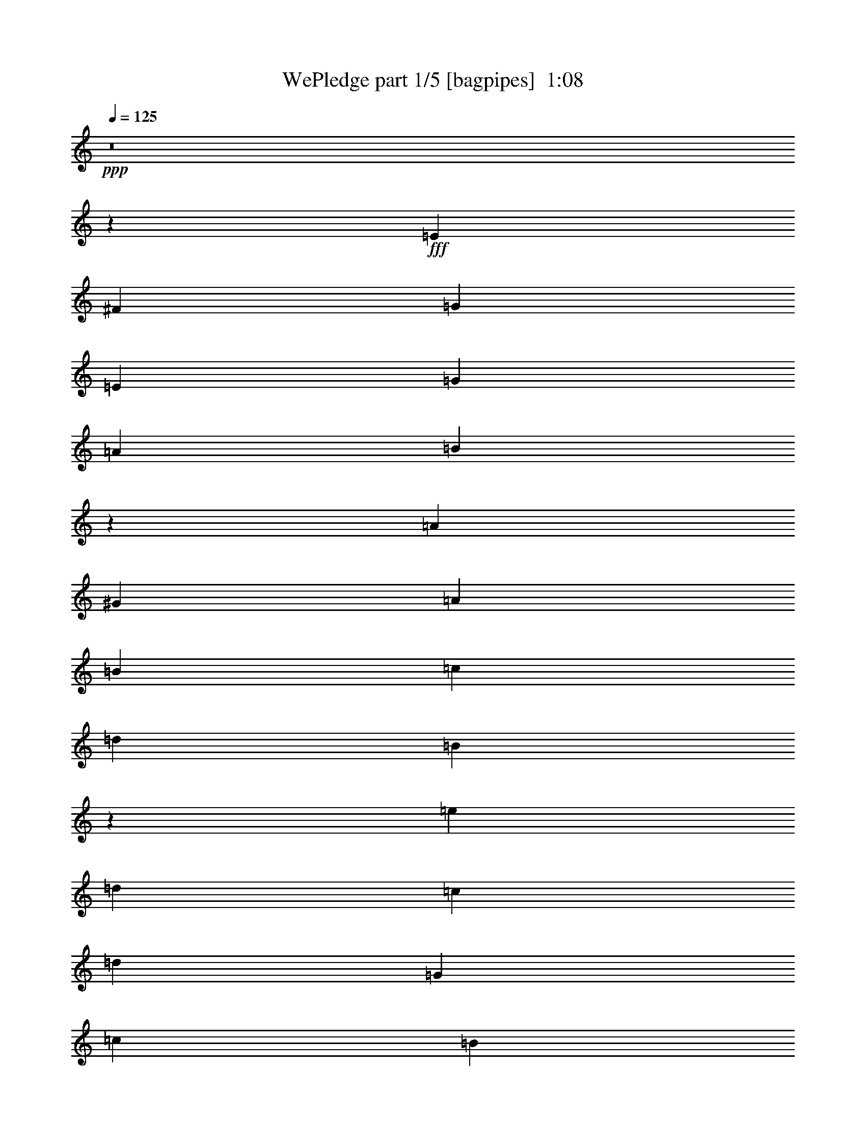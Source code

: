% Produced with Bruzo's Transcoding Environment
% Transcribed by  Bruzo

X:1
T:  WePledge part 1/5 [bagpipes]  1:08
Z: Transcribed with BruTE 64
L: 1/4
Q: 125
K: C
+ppp+
z8
z8893/10160
+fff+
[=E6681/6350]
[^F2593/2540]
[=G53447/50800]
[=E6681/6350]
[=G2593/2540]
[=A27517/50800]
[=B1316/635]
z12979/25400
[=A79377/50800]
[^G13759/25400]
[=A2593/2540]
[=B27517/50800]
[=c2593/5080]
[=d26327/12700]
[=B78807/50800]
z3511/6350
[=e2593/2540]
[=d27517/50800]
[=c2593/5080]
[=d6681/6350]
[=G2593/2540]
[=c53447/50800]
[=B2593/5080]
[=A10737/5080]
z5091/10160
[=B6681/6350]
[=A2593/5080]
[=G2593/5080]
[^F53447/50800]
[=B6681/6350]
[=E159217/50800]
z25699/25400
[=G79377/50800]
[=G13759/25400]
[=D2593/2540]
[=D53447/50800]
[=E6681/6350]
[=G2593/2540]
[=E78767/50800]
z1758/3175
[=A79377/50800]
[^G2593/5080]
[=A6681/6350]
[=B2593/5080]
[=c2593/5080]
[=d21379/10160]
[=B19953/12700]
z5099/10160
[=e6681/6350]
[=d2593/5080]
[=c2593/5080]
[=d53447/50800]
[=G6681/6350]
[=c2593/2540]
[=B27517/50800]
[=A263/127]
z13019/25400
[=B53447/50800]
[=A2593/5080]
[=G13759/25400]
[^F2593/2540]
[=B53447/50800]
[=E2693/2540]
z158343/50800
[=E2593/2540]
[^F53447/50800]
[=G6681/6350]
[=E2593/2540]
[=G53447/50800]
[=A2593/5080]
[=B10729/5080]
z5107/10160
[=A39689/25400]
[^G2593/5080]
[=A53447/50800]
[=B2593/5080]
[=c13759/25400]
[=d105307/50800]
[=B7923/5080]
z13039/25400
[=e53447/50800]
[=d2593/5080]
[=c13759/25400]
[=d2593/2540]
[=G53447/50800]
[=c6681/6350]
[=B2593/5080]
[=A104617/50800]
z1763/3175
[=B2593/2540]
[=A27517/50800]
[=G2593/5080]
[^F6681/6350]
[=B2593/2540]
[=E39513/12700]
z1083/1016
[=G39689/25400]
[=G2593/5080]
[=D53447/50800]
[=D6681/6350]
[=E2593/2540]
[=G53447/50800]
[=E7919/5080]
z13059/25400
[=A79377/50800]
[^G13759/25400]
[=A2593/2540]
[=B27517/50800]
[=c2593/5080]
[=d26327/12700]
[=B78647/50800]
z3531/6350
[=e2593/2540]
[=d27517/50800]
[=c2593/5080]
[=d6681/6350]
[=G2593/2540]
[=c53447/50800]
[=B2593/5080]
[=A10721/5080]
z5123/10160
[=B6681/6350]
[=A2593/5080]
[=G2593/5080]
[^F53447/50800]
[=B6681/6350]
[=E159057/50800]
z27/4

X:2
T:  WePledge part 2/5 [horn]  1:08
Z: Transcribed with BruTE 64
L: 1/4
Q: 125
K: C
+ppp+
z8
z8893/10160
+ff+
[=E6681/6350]
+mp+
[=B,2593/2540]
[=E53447/50800]
[=B,6681/6350]
[=E2593/2540]
[^F27517/50800]
[=G1316/635]
z12979/25400
[=E79377/50800]
[=E13759/25400]
[^F2593/2540]
[=D53447/50800]
[=G26327/12700]
[=G53447/50800]
[=A2593/5080]
[=B13759/25400]
[=c2593/2540]
[=B27517/50800]
[=A2593/5080]
[=G6681/6350]
[=D2593/2540]
[=E53447/50800]
[=E2593/5080]
[=E10737/5080]
z5091/10160
[^F6681/6350]
[^D2593/5080]
[=E2593/5080]
[^F53447/50800]
[^D6681/6350]
[=E31751/10160]
[=D2593/2540]
[=D79377/50800]
[=D13759/25400]
[=B,2593/2540]
[=B,53447/50800]
[=B,6681/6350]
[=E2593/2540]
[=B,78767/50800]
z1758/3175
[=C79377/50800]
[=C2593/5080]
[=D6681/6350]
[^F2593/2540]
[=G53447/50800]
[=D6681/6350]
[=G2593/2540]
[=A27517/50800]
[=B2593/5080]
[=c6681/6350]
[=B2593/5080]
[=A2593/5080]
[=G53447/50800]
[=D6681/6350]
[=E2593/2540]
[=E27517/50800]
[=E263/127]
z13019/25400
[^F53447/50800]
[^D2593/5080]
[=E13759/25400]
[^F2593/2540]
[^D53447/50800]
[=E2693/2540]
z158343/50800
[=E2593/2540]
[=B,53447/50800]
[=E6681/6350]
[=B,2593/2540]
[=E53447/50800]
[^F2593/5080]
[=G10729/5080]
z5107/10160
[=E39689/25400]
[=E2593/5080]
[^F53447/50800]
[=D6681/6350]
[=G105307/50800]
[=G6681/6350]
[=A2593/5080]
[=B2593/5080]
[=c53447/50800]
[=B2593/5080]
[=A13759/25400]
[=G2593/2540]
[=D53447/50800]
[=E6681/6350]
[=E2593/5080]
[=E104617/50800]
z1763/3175
[^F2593/2540]
[^D27517/50800]
[=E2593/5080]
[^F6681/6350]
[^D2593/2540]
[=E31751/10160]
[=D53447/50800]
[=D39689/25400]
[=D2593/5080]
[=B,53447/50800]
[=B,6681/6350]
[=B,2593/2540]
[=E53447/50800]
[=B,7919/5080]
z13059/25400
[=C79377/50800]
[=C13759/25400]
[=D2593/2540]
[^F53447/50800]
[=G6681/6350]
[=D2593/2540]
[=G53447/50800]
[=A2593/5080]
[=B13759/25400]
[=c2593/2540]
[=B27517/50800]
[=A2593/5080]
[=G6681/6350]
[=D2593/2540]
[=E53447/50800]
[=E2593/5080]
[=E10721/5080]
z5123/10160
[^F6681/6350]
[^D2593/5080]
[=E2593/5080]
[^F53447/50800]
[^D6681/6350]
[=E159057/50800]
z27/4

X:3
T:  WePledge part 3/5 [clarinet]  1:08
Z: Transcribed with BruTE 64
L: 1/4
Q: 125
K: C
+ppp+
z26989/25400
+mf+
[=G25397/50800=B25397/50800]
z561/1016
[=G1037/2032=B1037/2032]
z5187/10160
[=G701/1270=B701/1270]
z1588/3175
[=G1587/3175=B1587/3175]
z5611/10160
[=G2593/2540=B2593/2540]
[=G5607/10160=B5607/10160]
z25413/50800
[=G25387/50800=B25387/50800]
z1403/2540
[=G5183/10160=B5183/10160]
z5189/10160
[=G2803/5080=B2803/5080]
z12709/25400
[=G12691/25400=B12691/25400]
z5613/10160
[=G2591/5080=B2591/5080]
z519/1016
[=G1121/2032=B1121/2032]
z25423/50800
[=G25377/50800=B25377/50800]
z2807/5080
[=G5181/10160=B5181/10160]
z5191/10160
[=G6681/6350=B6681/6350]
[=G6343/12700=B6343/12700]
z1123/2032
[=E2593/2540=c2593/2540]
[=E5603/10160=c5603/10160]
z25433/50800
[^F25367/50800=c25367/50800]
z351/635
[^F5179/10160=c5179/10160]
z5193/10160
[=G6681/6350=B6681/6350]
[=G12681/25400=B12681/25400]
z5617/10160
[=G2589/5080=d2589/5080]
z2597/5080
[=G5601/10160=d5601/10160]
z25443/50800
[=G25357/50800=c25357/50800]
z2809/5080
[=G5177/10160=c5177/10160]
z1039/2032
[=G70/127=B70/127]
z3181/6350
[=G3169/6350=B3169/6350]
z5619/10160
[=A647/1270=c647/1270]
z1299/2540
[=A5599/10160=c5599/10160]
z25453/50800
[=A25347/50800=c25347/50800]
z281/508
[=A1035/2032=c1035/2032]
z5197/10160
[^F6681/6350=B6681/6350]
[^F12671/25400=B12671/25400]
z5621/10160
[^D2587/5080=A2587/5080]
z2599/5080
[^D5597/10160=A5597/10160]
z25463/50800
[=G53447/50800=B53447/50800]
[=G2593/5080=B2593/5080]
[=G5067/10160=B5067/10160]
z28113/50800
[^F25631/25400=c25631/25400]
z5623/10160
[=G2593/2540=B2593/2540]
[=G1119/2032=B1119/2032]
z25473/50800
[=G25327/50800=B25327/50800]
z703/1270
[=G5171/10160=B5171/10160]
z5201/10160
[=G2797/5080=B2797/5080]
z12739/25400
[=G12661/25400=B12661/25400]
z1125/2032
[=G2593/2540=B2593/2540]
[=G5593/10160=B5593/10160]
z25483/50800
[=E53447/50800=c53447/50800]
[=E5169/10160=c5169/10160]
z5203/10160
[^F699/1270=c699/1270]
z1593/3175
[^F1582/3175=c1582/3175]
z5627/10160
[=G2593/2540=B2593/2540]
[=G5591/10160=B5591/10160]
z25493/50800
[=G25307/50800=d25307/50800]
z1407/2540
[=G5167/10160=d5167/10160]
z1041/2032
[=G559/1016=c559/1016]
z12749/25400
[=G12651/25400=c12651/25400]
z5629/10160
[=G2583/5080=B2583/5080]
z2603/5080
[=G5589/10160=B5589/10160]
z25503/50800
[=A25297/50800=c25297/50800]
z563/1016
[=A1033/2032=c1033/2032]
z41/80
[=A11/20=c11/20]
z6377/12700
[=A6323/12700=c6323/12700]
z5631/10160
[^F2593/2540=B2593/2540]
[^F5587/10160=B5587/10160]
z25513/50800
[^D25287/50800=A25287/50800]
z352/635
[^D2593/5080=A2593/5080]
[=G5057/10160=B5057/10160]
z28163/50800
[=E2593/2540=c2593/2540]
[^D27517/50800=B27517/50800]
[=A2593/5080]
[=G2593/5080]
[^F1117/2032]
z25523/50800
[=G25277/50800=B25277/50800]
z2817/5080
[=G5161/10160=B5161/10160]
z5211/10160
[=G349/635=B349/635]
z3191/6350
[=G3159/6350=B3159/6350]
z1127/2032
[=G129/254=B129/254]
z1303/2540
[=G5583/10160=B5583/10160]
z25533/50800
[=G53447/50800=B53447/50800]
[=G5159/10160=B5159/10160]
z5213/10160
[=E6681/6350=c6681/6350]
[=E12631/25400=c12631/25400]
z5637/10160
[^F2579/5080=c2579/5080]
z2607/5080
[^F5581/10160=c5581/10160]
z25543/50800
[=G53447/50800=B53447/50800]
[=G5157/10160=B5157/10160]
z1043/2032
[=G279/508=d279/508]
z6387/12700
[=G6313/12700=d6313/12700]
z5639/10160
[=G1289/2540=c1289/2540]
z326/635
[=G5579/10160=c5579/10160]
z25553/50800
[=G25247/50800=B25247/50800]
z141/254
[=G1031/2032=B1031/2032]
z5217/10160
[=A2789/5080=c2789/5080]
z12779/25400
[=A12621/25400=c12621/25400]
z5641/10160
[=A2577/5080=c2577/5080]
z2609/5080
[=A5577/10160=c5577/10160]
z25563/50800
[^F53447/50800=B53447/50800]
[^F5153/10160=B5153/10160]
z5219/10160
[^D697/1270=A697/1270]
z1598/3175
[^D1577/3175=A1577/3175]
z5643/10160
[=G2593/2540=B2593/2540]
[=G13759/25400=B13759/25400]
[=G25757/50800=B25757/50800]
z26103/50800
[^F6659/6350=c6659/6350]
z5221/10160
[=G6681/6350=B6681/6350]
[=G12611/25400=B12611/25400]
z1129/2032
[=G515/1016=B515/1016]
z2611/5080
[=G5573/10160=B5573/10160]
z25583/50800
[=G25217/50800=B25217/50800]
z2823/5080
[=G5149/10160=B5149/10160]
z5223/10160
[=G6681/6350=B6681/6350]
[=G6303/12700=B6303/12700]
z5647/10160
[=E2593/2540=c2593/2540]
[=E5571/10160=c5571/10160]
z25593/50800
[^F25207/50800=c25207/50800]
z353/635
[^F5147/10160=c5147/10160]
z1045/2032
[=G6681/6350=B6681/6350]
[=G12601/25400=B12601/25400]
z5649/10160
[=G2573/5080=d2573/5080]
z2613/5080
[=G5569/10160=d5569/10160]
z25603/50800
[=G25197/50800=c25197/50800]
z565/1016
[=G1029/2032=c1029/2032]
z5227/10160
[=G348/635=B348/635]
z3201/6350
[=G3149/6350=B3149/6350]
z5651/10160
[=A643/1270=c643/1270]
z1307/2540
[=A5567/10160=c5567/10160]
z25613/50800
[=A25187/50800=c25187/50800]
z1413/2540
[=A5143/10160=c5143/10160]
z5229/10160
[^F6681/6350=B6681/6350]
[^F12591/25400=B12591/25400]
z5653/10160
[^D2571/5080=A2571/5080]
z523/1016
[^D1113/2032=A1113/2032]
z25623/50800
[=G53447/50800=B53447/50800]
[=G2593/5080=B2593/5080]
[=G1075/1016=B1075/1016]
z27/4

X:4
T:  WePledge part 4/5 [theorbo]  1:08
Z: Transcribed with BruTE 64
L: 1/4
Q: 125
K: C
+ppp+
z1753/3175
+mf+
[=E25927/50800]
z25933/50800
+ff+
[=B,14021/25400]
z5081/10160
[=E5079/10160]
z28053/50800
[=B,12961/25400]
z12969/25400
[=E28037/50800]
z2541/5080
[=B,2539/5080]
z14029/25400
[=E25917/50800]
z25943/50800
[=B,1752/3175]
z5083/10160
[=E5077/10160]
z28063/50800
[=B,3239/6350]
z6487/12700
[=E28027/50800]
z1271/2540
[=B,1269/2540]
z7017/12700
[=E25907/50800]
z25953/50800
[=B,14011/25400]
z1017/2032
[=E1015/2032]
z28073/50800
[=B,12951/25400]
z12979/25400
[=A28017/50800]
z2543/5080
[=E2537/5080]
z14039/25400
[=A25897/50800]
z25963/50800
[=D7003/12700]
z5087/10160
[=G5073/10160]
z28083/50800
[=D6473/12700]
z1623/3175
[=G28007/50800]
z318/635
[=D317/635]
z3511/6350
[=c25887/50800]
z25973/50800
[=C14001/25400]
z5089/10160
[=G5071/10160]
z28093/50800
[=D12941/25400]
z12989/25400
[=A27997/50800]
z509/1016
[=E507/1016]
z14049/25400
[=A25877/50800]
z25983/50800
[=E3499/6350]
z5091/10160
[=B5069/10160]
z28103/50800
[^F1617/3175]
z6497/12700
[=B27987/50800]
z1273/2540
[^F1267/2540]
z7027/12700
[=E25867/50800]
z25993/50800
[=B,13991/25400]
z5093/10160
[=E5067/10160]
z28113/50800
[=D2593/2540]
[=G27977/50800]
z2547/5080
[=D2533/5080]
z14059/25400
[=G25857/50800]
z26003/50800
[=D6993/12700]
z1019/2032
[=E1013/2032]
z28123/50800
[=B,6463/12700]
z3251/6350
[=E27967/50800]
z637/1270
[=B,633/1270]
z1758/3175
[=A25847/50800]
z26013/50800
[=E13981/25400]
z5097/10160
[=A5063/10160]
z28133/50800
[=D12921/25400]
z13009/25400
[=G27957/50800]
z2549/5080
[=D2531/5080]
z14069/25400
[=G25837/50800]
z26023/50800
[=D1747/3175]
z5099/10160
[=c5061/10160]
z28143/50800
[=C3229/6350]
z6507/12700
[=G27947/50800]
z255/508
[=D253/508]
z7037/12700
[=A25827/50800]
z26033/50800
[=E13971/25400]
z5101/10160
[=A5059/10160]
z28153/50800
[=E12911/25400]
z13019/25400
[=B27937/50800]
z2551/5080
[^F2529/5080]
z14079/25400
[=B25817/50800]
z26043/50800
[^F6983/12700]
z5103/10160
[=E5057/10160]
z28163/50800
[=A2593/2540]
[=B27927/50800]
z9871/6350
[=E25807/50800]
z26053/50800
[=B,13961/25400]
z1021/2032
[=E1011/2032]
z28173/50800
[=B,12901/25400]
z13029/25400
[=E27917/50800]
z2553/5080
[=B,2527/5080]
z14089/25400
[=E25797/50800]
z26063/50800
[=B,3489/6350]
z5107/10160
[=A5053/10160]
z28183/50800
[=E1612/3175]
z6517/12700
[=A27907/50800]
z1277/2540
[=D1263/2540]
z7047/12700
[=G25787/50800]
z26073/50800
[=D13951/25400]
z5109/10160
[=G5051/10160]
z28193/50800
[=D12891/25400]
z13039/25400
[=c27897/50800]
z511/1016
[=C505/1016]
z14099/25400
[=G25777/50800]
z26083/50800
[=D6973/12700]
z5111/10160
[=A5049/10160]
z28203/50800
[=E6443/12700]
z3261/6350
[=A27887/50800]
z639/1270
[=E631/1270]
z1763/3175
[=B25767/50800]
z26093/50800
[^F13941/25400]
z5113/10160
[=B5047/10160]
z28213/50800
[^F12881/25400]
z13049/25400
[=E27877/50800]
z2557/5080
[=B,2523/5080]
z14109/25400
[=E25757/50800]
z26103/50800
[=D53447/50800]
[=G1009/2032]
z28223/50800
[=D3219/6350]
z6527/12700
[=G27867/50800]
z1279/2540
[=D1261/2540]
z7057/12700
[=E25747/50800]
z26113/50800
[=B,13931/25400]
z5117/10160
[=E5043/10160]
z28233/50800
[=B,12871/25400]
z13059/25400
[=A27857/50800]
z2559/5080
[=E2521/5080]
z14119/25400
[=A25737/50800]
z26123/50800
[=D6963/12700]
z5119/10160
[=G5041/10160]
z28243/50800
[=D6433/12700]
z1633/3175
[=G27847/50800]
z64/127
[=D63/127]
z3531/6350
[=c25727/50800]
z26133/50800
[=C13921/25400]
z5121/10160
[=G5039/10160]
z28253/50800
[=D12861/25400]
z13069/25400
[=A27837/50800]
z2561/5080
[=E2519/5080]
z14129/25400
[=A25717/50800]
z26143/50800
[=E3479/6350]
z5123/10160
[=B5037/10160]
z28263/50800
[^F1607/3175]
z6537/12700
[=B27827/50800]
z1281/2540
[^F1259/2540]
z7067/12700
[=E25707/50800]
z26153/50800
[=B,13911/25400]
z1025/2032
[=E1075/1016]
z27/4

X:5
T:  WePledge part 5/5 [drums]  1:08
Z: Transcribed with BruTE 64
L: 1/4
Q: 125
K: C
+ppp+
z1753/3175
+ff+
[=F,6877/50800]
z3/8
+f+
[=C/8]
z/8
[=C/8]
z/8
[=C/8]
z217/508
[=C275/2032]
z3/8
[=F,/8]
z3/8
[=C/8]
z15/16
[=C/8]
z3/8
[=F,/8]
z4341/10160
[=C2593/10160]
[=C1321/10160]
z/8
[=C/8]
z3/8
[=C/8]
z5427/12700
[=F,6867/50800]
z3/8
[=C/8]
z/8
[=C/8]
z/8
[=F,/8]
z2171/5080
[=C1373/10160]
z3/8
[=F,/8]
z3/8
[=C/8]
z2187/12700
[=C2593/10160]
[=C3431/25400]
z3/8
[=C/8]
z3/8
[=F,/8]
z4343/10160
[=C343/2540]
z7/8
[=C/8]
z10859/25400
[=F,6857/50800]
z3/8
[=C/8]
z/8
[=C/8]
z/8
[=C/8]
z543/1270
[=C1371/10160]
z3/8
[=F,/8]
z3/8
[=C/8]
z15/16
[=C/8]
z3/8
[=F,/8]
z869/2032
[=C2593/10160]
[=C1317/10160]
z/8
[=C/8]
z3/8
[=C/8]
z1358/3175
[=F,6847/50800]
z3/8
[=C/8]
z4713/5080
[=C1369/10160]
z3/8
[=F,/8]
z3/8
[=C/8]
z548/3175
[=C2593/10160]
[=C3421/25400]
z3/8
[=C/8]
z3/8
[=F,/8]
z4347/10160
[=C2593/10160]
[=C263/2032]
z/8
[=F,/8]
z3/8
[=C/8]
z10869/25400
[=F,6837/50800=D6837/50800]
z3/8
[=C/8]
z/8
[=C/8]
z/8
[=C/8]
z1087/2540
[=C1367/10160]
z3/8
[=F,/8]
z3/8
[=C/8]
z15/16
[=C/8]
z3/8
[=F,/8=D/8]
z4349/10160
[=C2593/10160]
[=C1313/10160]
z/8
[=C/8]
z3/8
[=C/8]
z5437/12700
[=F,6827/50800]
z3/8
[=C/8]
z943/1016
[=C273/2032]
z3/8
[=F,/8]
z3/8
[=C/8]
z2197/12700
[=C2593/10160]
[=C3411/25400]
z3/8
[=C/8]
z3/8
[=F,/8]
z4351/10160
[=C341/2540]
z7/8
[=C/8]
z10879/25400
[=F,6817/50800]
z3/8
[=C/8]
z/8
[=C/8]
z/8
[=F,/8]
z272/635
[=C1363/10160]
z3/8
[=F,/8=C/8]
z47163/50800
[=D1703/12700]
z7/8
[=F,/8]
z4353/10160
[=C2593/10160]
[=C1309/10160]
z/8
[=C/8]
z3/8
[=C/8]
z2721/6350
[=F,6807/50800]
z3/8
[=C/8]
z4717/5080
[=C1361/10160]
z3/8
[=F,/8]
z3/8
[=C/8]
z1101/6350
[=C2593/10160]
[=C3401/25400]
z3/8
[=C/8]
z3/8
[=F,/8]
z871/2032
[=C17/127]
z7/8
[=C/8]
z10889/25400
[=F,6797/50800=D6797/50800]
z3/8
[=C/8]
z/8
[=C/8]
z/8
[=C/8]
z1089/2540
[=C1359/10160]
z3/8
[=F,/8]
z3/8
[=C/8]
z15/16
[=C/8]
z3/8
[=F,/8=D/8]
z4357/10160
[=C2593/10160]
[=C261/2032]
z/8
[=C/8]
z3/8
[=C/8]
z5447/12700
[=F,6787/50800]
z3/8
[=C/8]
z/8
[=C/8]
z/8
[=F,/8]
z2179/5080
[=C1357/10160]
z3/8
[=F,/8=D/8]
z3/8
[=C/8]
z2207/12700
[=C2593/10160]
[=C3391/25400]
z3/8
[=C/8]
z3/8
[=F,/8=D/8]
z4359/10160
[=C339/2540]
z7/8
[=C/8]
z10899/25400
[=F,6777/50800=D6777/50800]
z3/8
[=C/8]
z/8
[=C/8]
z/8
[=C/8]
z109/254
[=C271/2032]
z3/8
[=F,/8]
z3/8
[=C/8]
z15/16
[=C/8]
z3/8
[=F,/8]
z4361/10160
[=C2593/10160]
[=C1301/10160]
z/8
[=C/8]
z3/8
[=C/8]
z1363/3175
[=F,6767/50800]
z3/8
[=C/8]
z4721/5080
[=C1353/10160]
z3/8
[=F,/8]
z3/8
[=C/8]
z21813/50800
[=D3381/25400]
z7/8
[=F,/8=C/8]
z101193/50800
[=F,6757/50800]
z3/8
[=C/8]
z/8
[=C/8]
z/8
[=C/8]
z1091/2540
[=C1351/10160]
z3/8
[=F,/8]
z3/8
[=C/8]
z15/16
[=C/8]
z3/8
[=F,/8]
z873/2032
[=C2593/10160]
[=C1297/10160]
z/8
[=C/8]
z3/8
[=C/8]
z5457/12700
[=F,6747/50800]
z3/8
[=C/8]
z4723/5080
[=C1349/10160]
z3/8
[=F,/8]
z3/8
[=C/8]
z2217/12700
[=C2593/10160]
[=C3371/25400]
z3/8
[=C/8]
z3/8
[=F,/8]
z4367/10160
[=C337/2540]
z7/8
[=C/8]
z10919/25400
[=F,6737/50800]
z3/8
[=C/8]
z/8
[=C/8]
z/8
[=C/8]
z273/635
[=C1347/10160]
z3/8
[=F,/8]
z3/8
[=C/8]
z4439/25400
[=C2593/10160]
[=F,1683/12700]
z3/8
[=C/8]
z3/8
[=F,/8=D/8]
z4369/10160
[=C2593/10160]
[=C1293/10160]
z/8
[=C/8]
z3/8
[=C/8]
z2731/6350
[=F,6727/50800]
z3/8
[=C/8]
z945/1016
[=C269/2032]
z3/8
[=F,/8=D/8]
z3/8
[=C/8]
z1111/6350
[=C2593/10160]
[=C3361/25400]
z3/8
[=C/8]
z3/8
[=F,/8]
z4371/10160
[=C84/635]
z7/8
[=C/8]
z10929/25400
[=F,6717/50800]
z3/8
[=C/8]
z/8
[=C/8]
z/8
[=C/8]
z1093/2540
[=C1343/10160]
z3/8
[=F,/8]
z3/8
[=C/8]
z15/16
[=C/8]
z3/8
[=F,/8]
z4373/10160
[=C2593/10160]
[=C1289/10160]
z/8
[=F,/8]
z3/8
[=C/8]
z5467/12700
[=F,6707/50800]
z3/8
[=C/8]
z3/8
[=F,/8]
z2187/5080
[=C1341/10160]
z3/8
[=F,/8=D/8]
z3/8
[=C/8]
z2227/12700
[=C2593/10160]
[=C3351/25400]
z3/8
[=C/8]
z3/8
[=F,/8]
z875/2032
[=C67/508]
z7/8
[=C/8]
z10939/25400
[=F,6697/50800]
z3/8
[=C/8]
z/8
[=C/8]
z/8
[=C/8]
z547/1270
[=C1339/10160]
z3/8
[=F,/8]
z3/8
[=C/8]
z15/16
[=C/8]
z3/8
[=F,/8=D/8]
z4377/10160
[=C2593/10160]
[=C257/2032]
z/8
[=C/8]
z3/8
[=C/8]
z1368/3175
[=F,6687/50800]
z3/8
[=C/8]
z4729/5080
[=C1337/10160]
z3/8
[=F,/8=D/8]
z3/8
[=C/8]
z558/3175
[=C2593/10160]
[=C3341/25400]
z3/8
[=C/8]
z3/8
[=F,/8=D/8]
z4379/10160
[=C2593/10160]
[=C1283/10160]
z/8
[=F,/8]
z3/8
[=C/8]
z10949/25400
[=F,6677/50800=D6677/50800]
z3/8
[=C/8]
z/8
[=C/8]
z/8
[=C/8]
z219/508
[=C267/2032]
z3/8
[=F,/8=D/8]
z3/8
[=C/8]
z15/16
[=C/8]
z3/8
[=F,/8=D/8]
z4381/10160
[=C2593/10160]
[=C1281/10160]
z/8
[=C/8]
z3/8
[=C/8]
z5477/12700
[=F,6667/50800]
z3/8
[=C/8]
z4731/5080
[=C1333/10160]
z3/8
[=F,/8]
z3/8
[=C/8]
z2237/12700
[=C2593/10160]
[=C3331/25400]
z3/8
[=C/8]
z3/8
[=F,/8]
z4383/10160
[=C333/2540]
z7/8
[=C/8]
z10959/25400
[=F,6657/50800]
z3/8
[=C/8]
z/8
[=C/8]
z/8
[=F,/8]
z274/635
[=C1331/10160]
z3/8
[=F,/8=D/8]
z123/16
